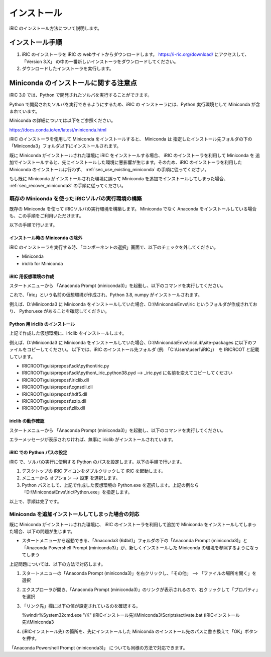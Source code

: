 インストール
=============

iRIC のインストール方法について説明します。

インストール手順
-----------------

1. iRIC のインストーラを iRIC の webサイトからダウンロードします。 https://i-ric.org/download/ にアクセスして、「Version 3.X」 の中の一番新しいインストーラをダウンロードしてください。
2. ダウンロードしたインストーラを実行します。

.. warning: インストール先フォルダについて

   インストール先フォルダのパスには日本語、スペースが含まれないよう注意してください。

   * 良い例: C:\\Users\\user1\\iRIC
   * 良い例: D:\\iRIC
   * 悪い例1: C:\\Users\\ユーザ1\\iRIC
   * 悪い例2: C:\\Users\\Firstname Lastname\\iRIC

Miniconda のインストールに関する注意点
------------------------------------------

iRIC 3.0 では、Python で開発されたソルバを実行することができます。

Python で開発されたソルバを実行できるようにするため、iRIC の インストーラには、Python 実行環境として Miniconda が含まれています。

Miniconda の詳細については以下をご参照ください。

https://docs.conda.io/en/latest/miniconda.html

iRIC のインストーラを使用して Miniconda をインストールすると、 Miniconda は 指定したインストール先フォルダの下の
「Miniconda3」フォルダ以下にインストールされます。

既に Miniconda がインストールされた環境に iRIC をインストールする場合、 iRIC のインストーラを利用して Miniconda を
追加でインストールすると、先にインストールした環境に悪影響が生じます。そのため、iRIC のインストーラを利用した Miniconda のインストールは行わず、
:ref:`sec_use_existing_miniconda` の手順に従ってください。

もし既に Miniconda がインストールされた環境に誤って Miniconda を追加でインストールしてしまった場合、 :ref:`sec_recover_miniconda3` の手順に従ってください。

.. _sec_use_existing_miniconda:

既存の Miniconda を使った iRICソルバの実行環境の構築
~~~~~~~~~~~~~~~~~~~~~~~~~~~~~~~~~~~~~~~~~~~~~~~~~~~~~~~~~~~

既存の Miniconda を使って iRICソルバの実行環境を構築します。
Miniconda でなく Anaconda をインストールしている場合も、この手順をご利用いただけます。

以下の手順で行います。

インストール時の Miniconda の除外
..................................

iRIC のインストーラを実行する時、「コンポーネントの選択」画面で、以下のチェックを外してください。

* Miniconda 
* iriclib for Miniconda

iRIC 用仮想環境の作成
.....................

スタートメニューから 「Anaconda Prompt (miniconda3)」を起動し、以下のコマンドを実行してください。

.. code-block:: text
   :caption: 仮想環境の作成コマンド

   conda create -n iric python=3.8
   conda activate iric
   conda install numpy

これで、「iric」という名前の仮想環境が作成され、Python 3.8, numpy がインストールされます。

例えば、D:\\Miniconda3 に Miniconda をインストールしていた場合、D:\\Miniconda\\Envs\\iric というフォルダが作成されており、
Python.exe があることを確認してください。

Python 用 iriclib のインストール
................................

上記で作成した仮想環境に、iriclib をインストールします。

例えば、D:\\Miniconda3 に Miniconda をインストールしていた場合、D:\\Miniconda\\Envs\\iric\\Lib\\site-packages に以下のファイルをコピーしてください。
以下では、iRIC のインストール先フォルダ (例: 「C:\\Users\\user1\\iRIC」)　を IRICROOT と記載しています。

* IRICROOT\\guis\\prepost\\sdk\\python\\iric.py
* IRICROOT\\guis\\prepost\\sdk\\python\\_iric_python38.pyd --> _iric.pyd に名前を変えてコピーしてください
* IRICROOT\\guis\\prepost\\iriclib.dll
* IRICROOT\\guis\\prepost\\cgnsdll.dll
* IRICROOT\\guis\\prepost\\hdf5.dll
* IRICROOT\\guis\\prepost\\szip.dll
* IRICROOT\\guis\\prepost\\zlib.dll

iriclib の動作確認
..................

スタートメニューから 「Anaconda Prompt (miniconda3)」を起動し、以下のコマンドを実行してください。

.. code-block:: text
   :caption: iriclib の動作確認

   conda activate iric
   python
   import iric

エラーメッセージが表示されなければ、無事に iriclib がインストールされています。

iRIC での Python パスの設定
...............................

iRIC で、ソルバの実行に使用する Python のパスを設定します。以下の手順で行います。

1. デスクトップの iRIC アイコンをダブルクリックして iRIC を起動します。
2. メニューから オプション --> 設定 を選択します。
3. Python パスとして、上記で作成した仮想環境の Python.exe を選択します。上記の例なら 「D:\\Miniconda\\Envs\\iric\\Python.exe」を指定します。

以上で、手順は完了です。

.. _sec_recover_miniconda3:

Miniconda を追加インストールしてしまった場合の対応
~~~~~~~~~~~~~~~~~~~~~~~~~~~~~~~~~~~~~~~~~~~~~~~~~~~~~~~~~~~~~~~~~~~

既に Miniconda がインストールされた環境に、 iRIC のインストーラを利用して追加で Miniconda をインストールしてしまった場合、以下の問題が生じます。

* スタートメニューから起動できる、「Anaconda3 (64bit)」フォルダの下の「Anaconda Prompt (miniconda3)」と「Anaconda Powershell Prompt (miniconda3)」が、新しくインストールした Miniconda の環境を参照するようになってしまう

上記問題については、以下の方法で対応します。

1. スタートメニューの「Anaconda Prompt (miniconda3)」を右クリックし、「その他」 --> 「ファイルの場所を開く」を選択
2. エクスプローラが開き、「Anaconda Prompt (miniconda3)」のリンクが表示されるので、右クリックして「プロパティ」を選択
3. 「リンク先」欄に以下の値が設定されているのを確認する。

   %windir%\System32\cmd.exe "/K" (iRICインストール先)\\Miniconda3\\Scripts\\activate.bat (iRICインストール先)\\Miniconda3

4. (iRICインストール先) の箇所を、先にインストールした Miniconda のインストール先のパスに書き換えて「OK」ボタンを押す。

「Anaconda Powershell Prompt (miniconda3)」 についても同様の方法で対応できます。
